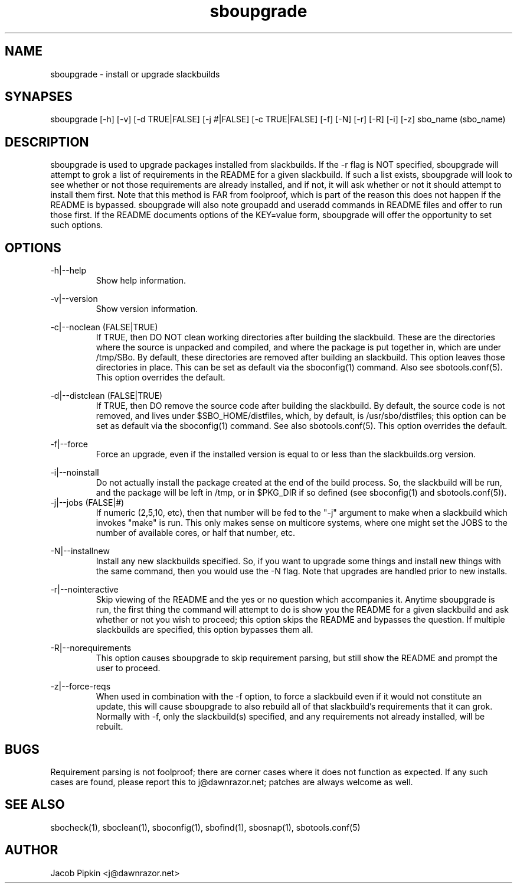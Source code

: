 .TH sboupgrade 1 "Sweetmorn, Bureaucracy 57, 3178 YOLD" "sbotools 0.9 fnord" dawnrazor.net
.SH NAME
.P
sboupgrade - install or upgrade slackbuilds
.SH SYNAPSES
.P
sboupgrade [-h] [-v] [-d TRUE|FALSE] [-j #|FALSE] [-c TRUE|FALSE] [-f] [-N] [-r] [-R] [-i] [-z] sbo_name (sbo_name)
.SH DESCRIPTION
.P
sboupgrade is used to upgrade packages installed from slackbuilds. If the -r flag is NOT specified, sboupgrade will attempt to grok a list of requirements in the README for a given slackbuild. If such a list exists, sboupgrade will look to see whether or not those requirements are already installed, and if not, it will ask whether or not it should attempt to install them first. Note that this method is FAR from foolproof, which is part of the reason this does not happen if the README is bypassed. sboupgrade will also note groupadd and useradd commands in README files and offer to run those first. If the README documents options of the KEY=value form, sboupgrade will offer the opportunity to set such options.
.SH OPTIONS
.P
-h|--help
.RS
Show help information.
.RE
.P
-v|--version
.RS
Show version information.
.RE
.P
-c|--noclean (FALSE|TRUE)
.RS
If TRUE, then DO NOT clean working directories after building the slackbuild. These are the directories where the source is unpacked and compiled, and where the package is put together in, which are under /tmp/SBo. By default, these directories are removed after building an slackbuild. This option leaves those directories in place. This can be set as default via the sboconfig(1) command. Also see sbotools.conf(5). This option overrides the default.
.RE
.P
-d|--distclean (FALSE|TRUE)
.RS
If TRUE, then DO remove the source code after building the slackbuild. By default, the source code is not removed, and lives under $SBO_HOME/distfiles, which, by default, is /usr/sbo/distfiles; this option can be set as default via the sboconfig(1) command. See also sbotools.conf(5). This option overrides the default.
.RE
.P
-f|--force
.RS
Force an upgrade, even if the installed version is equal to or less than the slackbuilds.org version.
.RE
.P
-i|--noinstall
.RS
Do not actually install the package created at the end of the build process. So, the slackbuild will be run, and the package will be left in /tmp, or in $PKG_DIR if so defined (see sboconfig(1) and sbotools.conf(5)).
.RE
-j|--jobs (FALSE|#)
.RS
If numeric (2,5,10, etc), then that number will be fed to the "-j" argument to make when a slackbuild which invokes "make" is run. This only makes sense on multicore systems, where one might set the JOBS to the number of available cores, or half that number, etc.
.RE
.P
-N|--installnew
.RS
Install any new slackbuilds specified. So, if you want to upgrade some things and install new things with the same command, then you would use the -N flag. Note that upgrades are handled prior to new installs.
.RE
.P
-r|--nointeractive
.RS
Skip viewing of the README and the yes or no question which accompanies it. Anytime sboupgrade is run, the first thing the command will attempt to do is show you the README for a given slackbuild and ask whether or not you wish to proceed; this option skips the README and bypasses the question. If multiple slackbuilds are specified, this option bypasses them all.
.RE
.P
-R|--norequirements
.RS
This option causes sboupgrade to skip requirement parsing, but still show the README and prompt the user to proceed.
.RE
.P
-z|--force-reqs
.RS
When used in combination with the -f option, to force a slackbuild even if it would not constitute an update, this will cause sboupgrade to also rebuild all of that slackbuild's requirements that it can grok. Normally with -f, only the slackbuild(s) specified, and any requirements not already installed, will be rebuilt.
.RE
.SH BUGS
.P
Requirement parsing is not foolproof; there are corner cases where it does not function as expected. If any such cases are found, please report this to j@dawnrazor.net; patches are always welcome as well.
.SH SEE ALSO
.P
sbocheck(1), sboclean(1), sboconfig(1), sbofind(1), sbosnap(1), sbotools.conf(5)
.SH AUTHOR
.P
Jacob Pipkin <j@dawnrazor.net>
